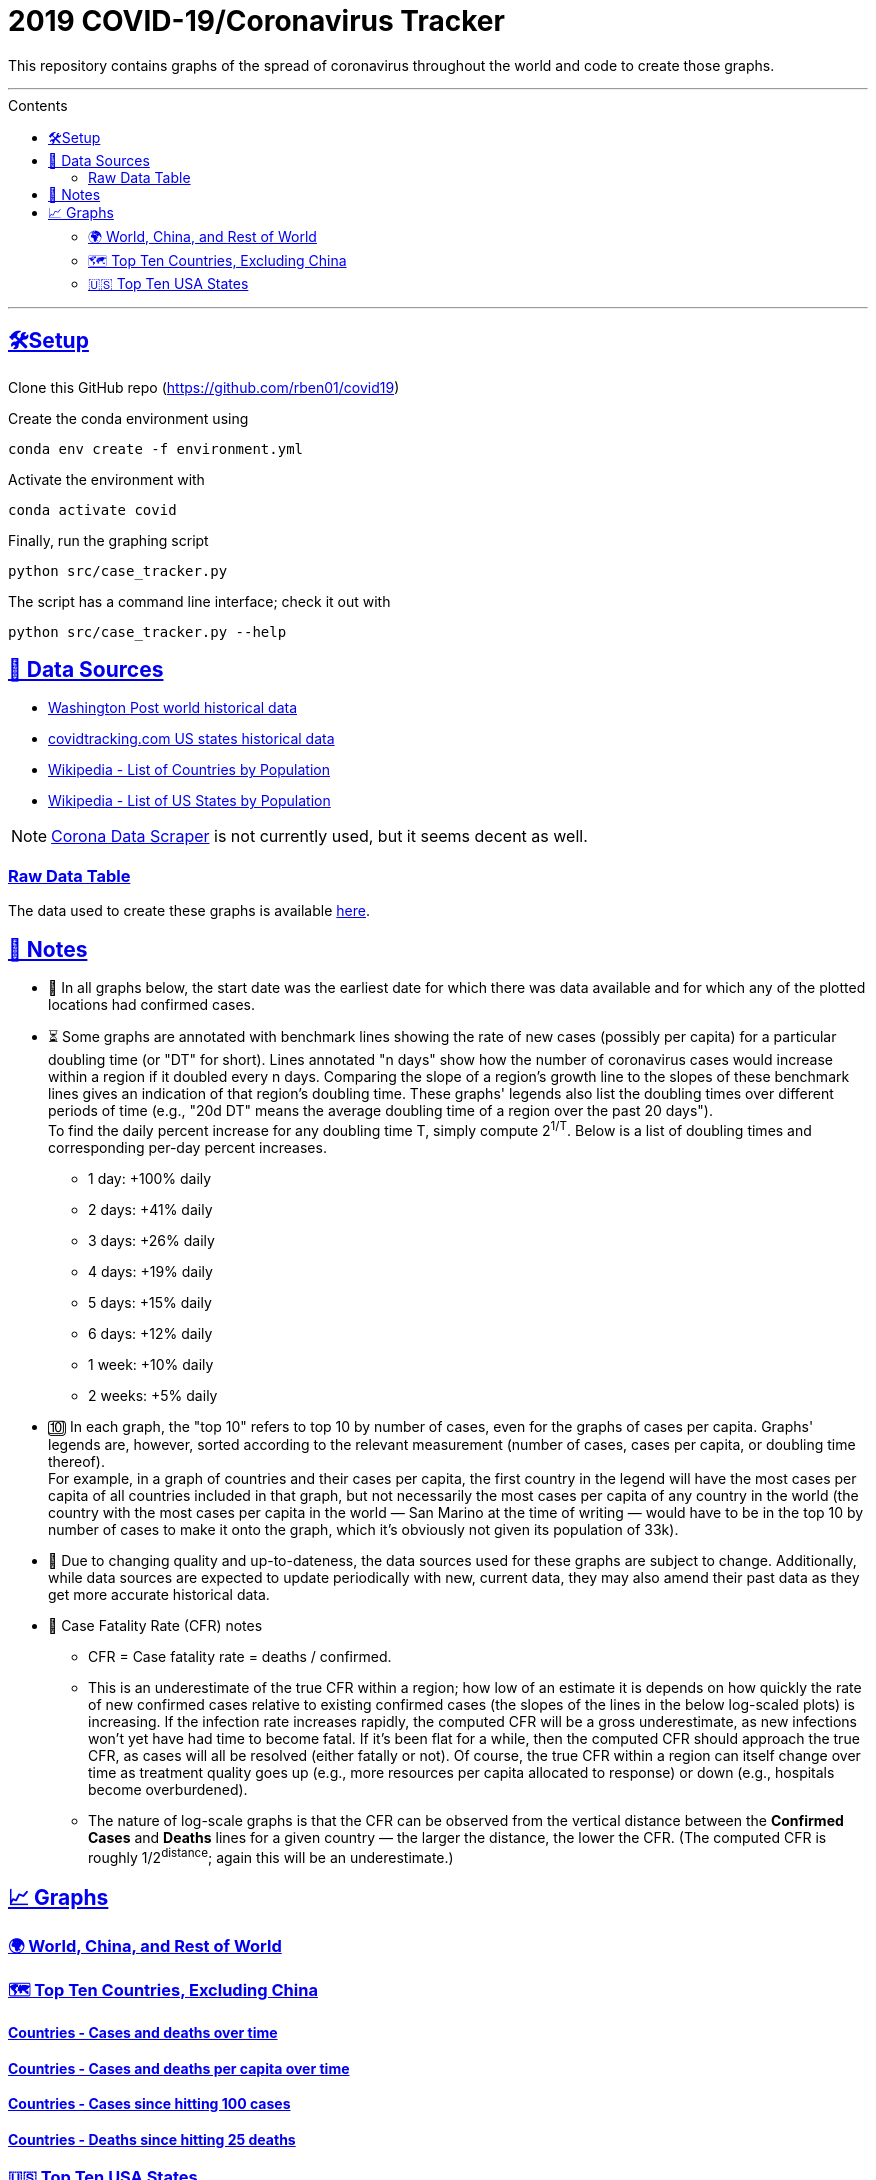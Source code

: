 = 2019 COVID-19/Coronavirus Tracker
:sectlinks:
:toc:
:toc-placement: macro
:toc-title: Contents

[.lead]
This repository contains graphs of the spread of coronavirus throughout the world and code to create those graphs.

'''

toc::[]

'''

[[setup]]
== 🛠Setup

Clone this GitHub repo (https://github.com/rben01/covid19)

Create the conda environment using

[source,bash]
conda env create -f environment.yml

Activate the environment with

[source,bash]
conda activate covid

Finally, run the graphing script

[source,bash]
python src/case_tracker.py

The script has a command line interface; check it out with

[source,bash]
python src/case_tracker.py --help

[[data-sources]]
== 💾 Data Sources


* https://www.washingtonpost.com/graphics/2020/world/mapping-spread-new-coronavirus/data/clean/world-daily-historical.csv[Washington Post world historical data]
* https://covidtracking.com/api/states/daily.csv[covidtracking.com US states historical data]
* https://en.wikipedia.org/wiki/List_of_countries_and_dependencies_by_population[Wikipedia - List of Countries by Population]
* https://en.wikipedia.org/wiki/List_of_states_and_territories_of_the_United_States_by_population[Wikipedia - List of US States by Population]


[NOTE]
https://coronadatascraper.com/#home[Corona Data Scraper] is not currently used, but it seems decent as well.

=== Raw Data Table

The data used to create these graphs is available link:data/data_table.csv[here].

== 📓 Notes
* 📅 In all graphs below, the start date was the earliest date for which there was data available and for which any of the plotted locations had confirmed cases.
* ⏳ Some graphs are annotated with benchmark lines showing the rate of new cases (possibly per capita) for a particular doubling time (or "DT" for short). Lines annotated "n days" show how the number of coronavirus cases would increase within a region if it doubled every n days. Comparing the slope of a region's growth line to the slopes of these benchmark lines gives an indication of that region's doubling time. These graphs' legends also list the doubling times over different periods of time (e.g., "20d DT" means the average doubling time of a region over the past 20 days"). +
To find the daily percent increase for any doubling time T, simply compute 2^1/T^. Below is a list of doubling times and corresponding per-day percent increases.
** 1 day: +100% daily
** 2 days: +41% daily
** 3 days: +26% daily
** 4 days: +19% daily
** 5 days: +15% daily
** 6 days: +12% daily
** 1 week: +10% daily
** 2 weeks: +5% daily
* 🔟 In each graph, the "top 10" refers to top 10 by number of cases, even for the graphs of cases per capita. Graphs' legends are, however, sorted according to the relevant measurement (number of cases, cases per capita, or doubling time thereof). +
For example, in a graph of countries and their cases per capita, the first country in the legend will have the most cases per capita of all countries included in that graph, but not necessarily the most cases per capita of any country in the world (the country with the most cases per capita in the world — San Marino at the time of writing — would have to be in the top 10 by number of cases to make it onto the graph, which it's obviously not given its population of 33k).
* 🔄 Due to changing quality and up-to-dateness, the data sources used for these graphs are subject to change. Additionally, while data sources are expected to update periodically with new, current data, they may also amend their past data as they get more accurate historical data.

* 📝 Case Fatality Rate (CFR) notes

** CFR = Case fatality rate = deaths / confirmed.
** This is an underestimate of the true CFR within a region; how low of an estimate it is depends on how quickly the rate of new confirmed cases relative to existing confirmed cases (the slopes of the lines in the below log-scaled plots) is increasing. If the infection rate increases rapidly, the computed CFR will be a gross underestimate, as new infections won't yet have had time to become fatal. If it's been flat for a while, then the computed CFR should approach the true CFR, as cases will all be resolved (either fatally or not). Of course, the true CFR within a region can itself change over time as treatment quality goes up (e.g., more resources per capita allocated to response) or down (e.g., hospitals become overburdened).
** The nature of log-scale graphs is that the CFR can be observed from the vertical distance between the *Confirmed Cases* and *Deaths* lines for a given country — the larger the distance, the lower the CFR. (The computed CFR is roughly 1/2^distance^; again this will be an underestimate.)

== 📈 Graphs

=== 🌍 World, China, and Rest of World

// World, China, and Rest of World - Case count over time
// %%%%%%%%%%%%%%%%%%%%%%%%%%%%%%%%%%%%%%%%%%%%%%%%%%%%%%%%

// .. image:: ./Figures/Total_cases/From_fixed_date/Stage_All/world.png
//   :alt: World, China, and Rest of World - Case count over time

=== 🗺 Top Ten Countries, Excluding China


==== Countries - Cases and deaths over time

// .. image:: ./Figures/Total_cases/From_fixed_date/Stage_All/countries_wo_china.png
//   :alt: Countries - Case count over time

==== Countries - Cases and deaths per capita over time

// .. image:: ./Figures/Per_capita/From_fixed_date/Stage_All/countries_wo_china.png
//   :alt: Countries - Case count over time

==== Countries - Cases since hitting 100 cases

// .. image:: ./Figures/Total_cases/From_local_spread_start/Stage_Confirmed/countries_wo_china.png
//   :alt: Countries - Case count since hitting 100 cases

==== Countries - Deaths since hitting 25 deaths

// .. image:: ./Figures/Total_cases/From_local_spread_start/Stage_Death/countries_wo_china.png
//   :alt: Countries - Case count since hitting 100 cases

=== 🇺🇸 Top Ten USA States

==== USA States - Cases and deaths over time

// .. image:: ./Figures/Total_cases/From_fixed_date/Stage_All/states.png
//   :alt: Countries - Case count over time

==== USA States - Cases and deaths per capita over time

// .. image:: ./Figures/Per_capita/From_fixed_date/Stage_All/states.png
//   :alt: Countries - Case count over time

==== USA States - Cases since hitting 100 cases

// .. image:: ./Figures/Total_cases/From_local_spread_start/Stage_Confirmed/states.png
//   :alt: Countries - Case count since hitting 100 cases

==== USA States - Deaths since hitting 25 deaths
.USA
image

// .. image:: ./Figures/Total_cases/From_local_spread_start/Stage_Death/states.png
//   :alt: Countries - Case count since hitting 100 cases
